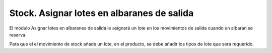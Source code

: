 ===========================================
Stock. Asignar lotes en albaranes de salida
===========================================

El módulo Asignar lotes en albaranes de salida le asignará un lote en los movimientos
de salida cuando un albarán se reserva.

Para que el el movimiento de stock añade un lote, en el producto, se debe añadir
los tipos de lote que será requerido.
